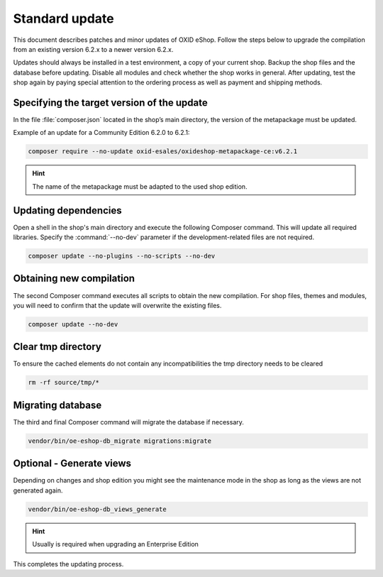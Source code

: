 Standard update
===============

This document describes patches and minor updates of OXID eShop. Follow the steps below to upgrade the compilation from an existing version 6.2.x to a newer version 6.2.x.

Updates should always be installed in a test environment, a copy of your current shop. Backup the shop files and the database before updating. Disable all modules and check whether the shop works in general. After updating, test the shop again by paying special attention to the ordering process as well as payment and shipping methods.

.. |schritt| image:: ../../media/icons/schritt.jpg
               :class: no-shadow

|schritt| Specifying the target version of the update
-----------------------------------------------------
In the file :file:`composer.json` located in the shop’s main directory, the version of the metapackage must be updated.

Example of an update for a Community Edition 6.2.0 to 6.2.1:

.. code:: bash

   composer require --no-update oxid-esales/oxideshop-metapackage-ce:v6.2.1

.. hint::

   The name of the metapackage must be adapted to the used shop edition.

|schritt| Updating dependencies
-------------------------------
Open a shell in the shop's main directory and execute the following Composer command. This will update all required libraries. Specify the :command:`--no-dev` parameter if the development-related files are not required.

.. code:: bash

   composer update --no-plugins --no-scripts --no-dev

|schritt| Obtaining new compilation
-----------------------------------
The second Composer command executes all scripts to obtain the new compilation. For shop files, themes and modules, you will need to confirm that the update will overwrite the existing files.

.. code:: bash

   composer update --no-dev

|schritt| Clear tmp directory
-----------------------------
To ensure the cached elements do not contain any incompatibilities the tmp directory needs to be cleared

.. code:: bash

   rm -rf source/tmp/*

|schritt| Migrating database
-----------------------------
The third and final Composer command will migrate the database if necessary.

.. code:: bash

   vendor/bin/oe-eshop-db_migrate migrations:migrate

|schritt| Optional - Generate views
-----------------------------------
Depending on changes and shop edition you might see the maintenance mode in the shop as long as the views are not generated again.

.. code:: bash

   vendor/bin/oe-eshop-db_views_generate

.. hint::

   Usually is required when upgrading an Enterprise Edition

This completes the updating process.


.. Intern: oxbaix, Status:

